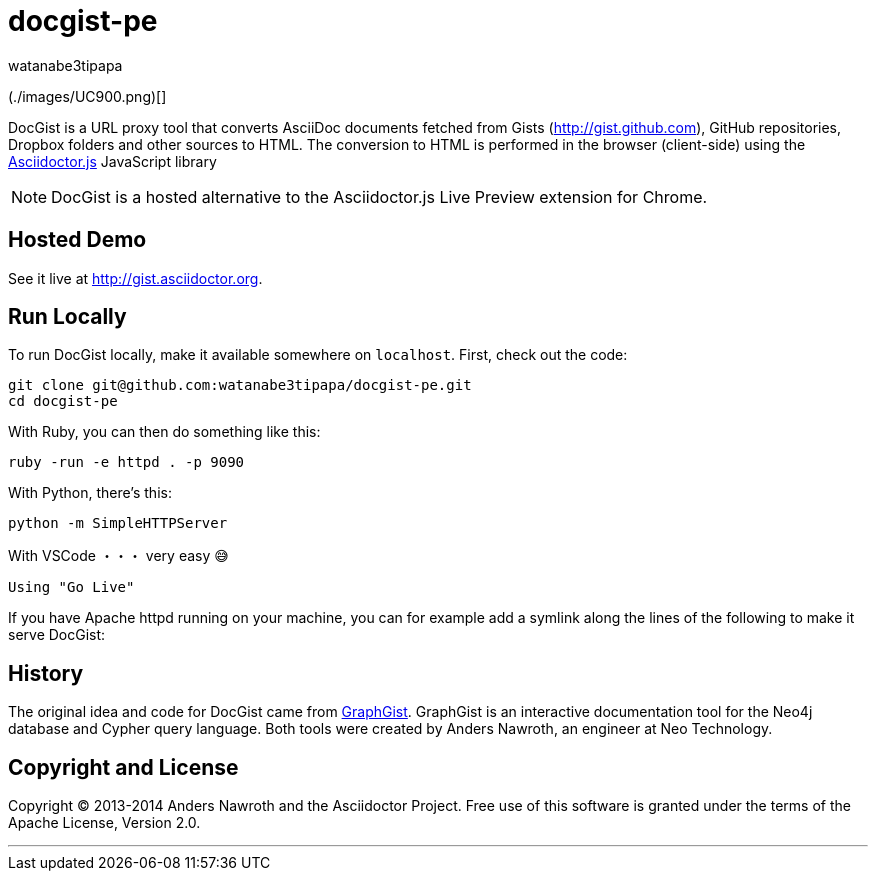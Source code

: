 = docgist-pe
watanabe3tipapa

(./images/UC900.png)[]


DocGist is a URL proxy tool that converts AsciiDoc documents fetched from Gists (http://gist.github.com), GitHub repositories, Dropbox folders and other sources to HTML.
The conversion to HTML is performed in the browser (client-side) using the https://github.com/asciidoctor/asciidoctor.js[Asciidoctor.js] JavaScript library

NOTE: DocGist is a hosted alternative to the Asciidoctor.js Live Preview extension for Chrome.

== Hosted Demo

See it live at http://gist.asciidoctor.org.

== Run Locally

To run DocGist locally, make it available somewhere on `localhost`.
First, check out the code:

[source,shell]
git clone git@github.com:watanabe3tipapa/docgist-pe.git
cd docgist-pe

With Ruby, you can then do something like this:

[source,ruby]
ruby -run -e httpd . -p 9090

With Python, there's this:

[source,python]
python -m SimpleHTTPServer

With VSCode ・・・ very easy 😅

[source,plaintext]
Using "Go Live" 


If you have Apache httpd running on your machine, you can for example add a symlink along the lines of the following to make it serve DocGist:


== History

The original idea and code for DocGist came from http://gist.neo4j.org[GraphGist].
GraphGist is an interactive documentation tool for the Neo4j database and Cypher query language.
Both tools were created by Anders Nawroth, an engineer at Neo Technology.

== Copyright and License

Copyright (C) 2013-2014 Anders Nawroth and the Asciidoctor Project.
Free use of this software is granted under the terms of the Apache License, Version 2.0.

---